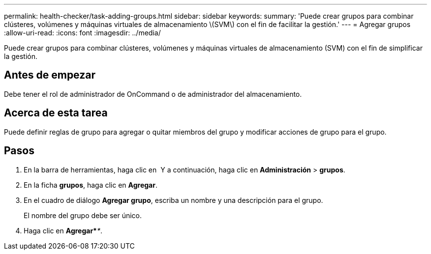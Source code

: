 ---
permalink: health-checker/task-adding-groups.html 
sidebar: sidebar 
keywords:  
summary: 'Puede crear grupos para combinar clústeres, volúmenes y máquinas virtuales de almacenamiento \(SVM\) con el fin de facilitar la gestión.' 
---
= Agregar grupos
:allow-uri-read: 
:icons: font
:imagesdir: ../media/


[role="lead"]
Puede crear grupos para combinar clústeres, volúmenes y máquinas virtuales de almacenamiento (SVM) con el fin de simplificar la gestión.



== Antes de empezar

Debe tener el rol de administrador de OnCommand o de administrador del almacenamiento.



== Acerca de esta tarea

Puede definir reglas de grupo para agregar o quitar miembros del grupo y modificar acciones de grupo para el grupo.



== Pasos

. En la barra de herramientas, haga clic en *image:../media/clusterpage-settings-icon.gif[""]* Y a continuación, haga clic en *Administración* > *grupos*.
. En la ficha *grupos*, haga clic en *Agregar*.
. En el cuadro de diálogo *Agregar grupo*, escriba un nombre y una descripción para el grupo.
+
El nombre del grupo debe ser único.

. Haga clic en *Agregar*_**_.

